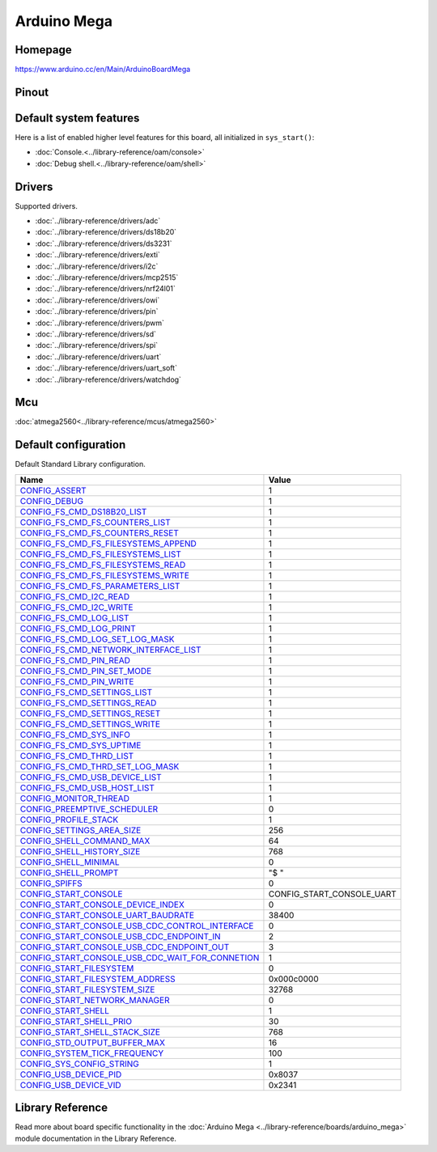 Arduino Mega
============

Homepage
--------

https://www.arduino.cc/en/Main/ArduinoBoardMega

Pinout
------

.. image:: ../images/boards/arduino-mega-pinout.png
   :width: 50%
   :target: ../_images/arduino-mega-pinout.png

Default system features
-----------------------

Here is a list of enabled higher level features for this board, all
initialized in ``sys_start()``:

- :doc:`Console.<../library-reference/oam/console>`
- :doc:`Debug shell.<../library-reference/oam/shell>`

Drivers
-------

Supported drivers.

- :doc:`../library-reference/drivers/adc`
- :doc:`../library-reference/drivers/ds18b20`
- :doc:`../library-reference/drivers/ds3231`
- :doc:`../library-reference/drivers/exti`
- :doc:`../library-reference/drivers/i2c`
- :doc:`../library-reference/drivers/mcp2515`
- :doc:`../library-reference/drivers/nrf24l01`
- :doc:`../library-reference/drivers/owi`
- :doc:`../library-reference/drivers/pin`
- :doc:`../library-reference/drivers/pwm`
- :doc:`../library-reference/drivers/sd`
- :doc:`../library-reference/drivers/spi`
- :doc:`../library-reference/drivers/uart`
- :doc:`../library-reference/drivers/uart_soft`
- :doc:`../library-reference/drivers/watchdog`

Mcu
---

:doc:`atmega2560<../library-reference/mcus/atmega2560>`

Default configuration
---------------------

Default Standard Library configuration.

+------------------------------------------------------+-----------------------------------------------------+
|  Name                                                |  Value                                              |
+======================================================+=====================================================+
|  CONFIG_ASSERT_                                      |  1                                                  |
+------------------------------------------------------+-----------------------------------------------------+
|  CONFIG_DEBUG_                                       |  1                                                  |
+------------------------------------------------------+-----------------------------------------------------+
|  CONFIG_FS_CMD_DS18B20_LIST_                         |  1                                                  |
+------------------------------------------------------+-----------------------------------------------------+
|  CONFIG_FS_CMD_FS_COUNTERS_LIST_                     |  1                                                  |
+------------------------------------------------------+-----------------------------------------------------+
|  CONFIG_FS_CMD_FS_COUNTERS_RESET_                    |  1                                                  |
+------------------------------------------------------+-----------------------------------------------------+
|  CONFIG_FS_CMD_FS_FILESYSTEMS_APPEND_                |  1                                                  |
+------------------------------------------------------+-----------------------------------------------------+
|  CONFIG_FS_CMD_FS_FILESYSTEMS_LIST_                  |  1                                                  |
+------------------------------------------------------+-----------------------------------------------------+
|  CONFIG_FS_CMD_FS_FILESYSTEMS_READ_                  |  1                                                  |
+------------------------------------------------------+-----------------------------------------------------+
|  CONFIG_FS_CMD_FS_FILESYSTEMS_WRITE_                 |  1                                                  |
+------------------------------------------------------+-----------------------------------------------------+
|  CONFIG_FS_CMD_FS_PARAMETERS_LIST_                   |  1                                                  |
+------------------------------------------------------+-----------------------------------------------------+
|  CONFIG_FS_CMD_I2C_READ_                             |  1                                                  |
+------------------------------------------------------+-----------------------------------------------------+
|  CONFIG_FS_CMD_I2C_WRITE_                            |  1                                                  |
+------------------------------------------------------+-----------------------------------------------------+
|  CONFIG_FS_CMD_LOG_LIST_                             |  1                                                  |
+------------------------------------------------------+-----------------------------------------------------+
|  CONFIG_FS_CMD_LOG_PRINT_                            |  1                                                  |
+------------------------------------------------------+-----------------------------------------------------+
|  CONFIG_FS_CMD_LOG_SET_LOG_MASK_                     |  1                                                  |
+------------------------------------------------------+-----------------------------------------------------+
|  CONFIG_FS_CMD_NETWORK_INTERFACE_LIST_               |  1                                                  |
+------------------------------------------------------+-----------------------------------------------------+
|  CONFIG_FS_CMD_PIN_READ_                             |  1                                                  |
+------------------------------------------------------+-----------------------------------------------------+
|  CONFIG_FS_CMD_PIN_SET_MODE_                         |  1                                                  |
+------------------------------------------------------+-----------------------------------------------------+
|  CONFIG_FS_CMD_PIN_WRITE_                            |  1                                                  |
+------------------------------------------------------+-----------------------------------------------------+
|  CONFIG_FS_CMD_SETTINGS_LIST_                        |  1                                                  |
+------------------------------------------------------+-----------------------------------------------------+
|  CONFIG_FS_CMD_SETTINGS_READ_                        |  1                                                  |
+------------------------------------------------------+-----------------------------------------------------+
|  CONFIG_FS_CMD_SETTINGS_RESET_                       |  1                                                  |
+------------------------------------------------------+-----------------------------------------------------+
|  CONFIG_FS_CMD_SETTINGS_WRITE_                       |  1                                                  |
+------------------------------------------------------+-----------------------------------------------------+
|  CONFIG_FS_CMD_SYS_INFO_                             |  1                                                  |
+------------------------------------------------------+-----------------------------------------------------+
|  CONFIG_FS_CMD_SYS_UPTIME_                           |  1                                                  |
+------------------------------------------------------+-----------------------------------------------------+
|  CONFIG_FS_CMD_THRD_LIST_                            |  1                                                  |
+------------------------------------------------------+-----------------------------------------------------+
|  CONFIG_FS_CMD_THRD_SET_LOG_MASK_                    |  1                                                  |
+------------------------------------------------------+-----------------------------------------------------+
|  CONFIG_FS_CMD_USB_DEVICE_LIST_                      |  1                                                  |
+------------------------------------------------------+-----------------------------------------------------+
|  CONFIG_FS_CMD_USB_HOST_LIST_                        |  1                                                  |
+------------------------------------------------------+-----------------------------------------------------+
|  CONFIG_MONITOR_THREAD_                              |  1                                                  |
+------------------------------------------------------+-----------------------------------------------------+
|  CONFIG_PREEMPTIVE_SCHEDULER_                        |  0                                                  |
+------------------------------------------------------+-----------------------------------------------------+
|  CONFIG_PROFILE_STACK_                               |  1                                                  |
+------------------------------------------------------+-----------------------------------------------------+
|  CONFIG_SETTINGS_AREA_SIZE_                          |  256                                                |
+------------------------------------------------------+-----------------------------------------------------+
|  CONFIG_SHELL_COMMAND_MAX_                           |  64                                                 |
+------------------------------------------------------+-----------------------------------------------------+
|  CONFIG_SHELL_HISTORY_SIZE_                          |  768                                                |
+------------------------------------------------------+-----------------------------------------------------+
|  CONFIG_SHELL_MINIMAL_                               |  0                                                  |
+------------------------------------------------------+-----------------------------------------------------+
|  CONFIG_SHELL_PROMPT_                                |  "$ "                                               |
+------------------------------------------------------+-----------------------------------------------------+
|  CONFIG_SPIFFS_                                      |  0                                                  |
+------------------------------------------------------+-----------------------------------------------------+
|  CONFIG_START_CONSOLE_                               |  CONFIG_START_CONSOLE_UART                          |
+------------------------------------------------------+-----------------------------------------------------+
|  CONFIG_START_CONSOLE_DEVICE_INDEX_                  |  0                                                  |
+------------------------------------------------------+-----------------------------------------------------+
|  CONFIG_START_CONSOLE_UART_BAUDRATE_                 |  38400                                              |
+------------------------------------------------------+-----------------------------------------------------+
|  CONFIG_START_CONSOLE_USB_CDC_CONTROL_INTERFACE_     |  0                                                  |
+------------------------------------------------------+-----------------------------------------------------+
|  CONFIG_START_CONSOLE_USB_CDC_ENDPOINT_IN_           |  2                                                  |
+------------------------------------------------------+-----------------------------------------------------+
|  CONFIG_START_CONSOLE_USB_CDC_ENDPOINT_OUT_          |  3                                                  |
+------------------------------------------------------+-----------------------------------------------------+
|  CONFIG_START_CONSOLE_USB_CDC_WAIT_FOR_CONNETION_    |  1                                                  |
+------------------------------------------------------+-----------------------------------------------------+
|  CONFIG_START_FILESYSTEM_                            |  0                                                  |
+------------------------------------------------------+-----------------------------------------------------+
|  CONFIG_START_FILESYSTEM_ADDRESS_                    |  0x000c0000                                         |
+------------------------------------------------------+-----------------------------------------------------+
|  CONFIG_START_FILESYSTEM_SIZE_                       |  32768                                              |
+------------------------------------------------------+-----------------------------------------------------+
|  CONFIG_START_NETWORK_MANAGER_                       |  0                                                  |
+------------------------------------------------------+-----------------------------------------------------+
|  CONFIG_START_SHELL_                                 |  1                                                  |
+------------------------------------------------------+-----------------------------------------------------+
|  CONFIG_START_SHELL_PRIO_                            |  30                                                 |
+------------------------------------------------------+-----------------------------------------------------+
|  CONFIG_START_SHELL_STACK_SIZE_                      |  768                                                |
+------------------------------------------------------+-----------------------------------------------------+
|  CONFIG_STD_OUTPUT_BUFFER_MAX_                       |  16                                                 |
+------------------------------------------------------+-----------------------------------------------------+
|  CONFIG_SYSTEM_TICK_FREQUENCY_                       |  100                                                |
+------------------------------------------------------+-----------------------------------------------------+
|  CONFIG_SYS_CONFIG_STRING_                           |  1                                                  |
+------------------------------------------------------+-----------------------------------------------------+
|  CONFIG_USB_DEVICE_PID_                              |  0x8037                                             |
+------------------------------------------------------+-----------------------------------------------------+
|  CONFIG_USB_DEVICE_VID_                              |  0x2341                                             |
+------------------------------------------------------+-----------------------------------------------------+


Library Reference
-----------------

Read more about board specific functionality in the :doc:`Arduino Mega
<../library-reference/boards/arduino_mega>` module documentation in the
Library Reference.



.. _CONFIG_ASSERT: ../user-guide/configuration.html#c.CONFIG_ASSERT

.. _CONFIG_DEBUG: ../user-guide/configuration.html#c.CONFIG_DEBUG

.. _CONFIG_FS_CMD_DS18B20_LIST: ../user-guide/configuration.html#c.CONFIG_FS_CMD_DS18B20_LIST

.. _CONFIG_FS_CMD_FS_COUNTERS_LIST: ../user-guide/configuration.html#c.CONFIG_FS_CMD_FS_COUNTERS_LIST

.. _CONFIG_FS_CMD_FS_COUNTERS_RESET: ../user-guide/configuration.html#c.CONFIG_FS_CMD_FS_COUNTERS_RESET

.. _CONFIG_FS_CMD_FS_FILESYSTEMS_APPEND: ../user-guide/configuration.html#c.CONFIG_FS_CMD_FS_FILESYSTEMS_APPEND

.. _CONFIG_FS_CMD_FS_FILESYSTEMS_LIST: ../user-guide/configuration.html#c.CONFIG_FS_CMD_FS_FILESYSTEMS_LIST

.. _CONFIG_FS_CMD_FS_FILESYSTEMS_READ: ../user-guide/configuration.html#c.CONFIG_FS_CMD_FS_FILESYSTEMS_READ

.. _CONFIG_FS_CMD_FS_FILESYSTEMS_WRITE: ../user-guide/configuration.html#c.CONFIG_FS_CMD_FS_FILESYSTEMS_WRITE

.. _CONFIG_FS_CMD_FS_PARAMETERS_LIST: ../user-guide/configuration.html#c.CONFIG_FS_CMD_FS_PARAMETERS_LIST

.. _CONFIG_FS_CMD_I2C_READ: ../user-guide/configuration.html#c.CONFIG_FS_CMD_I2C_READ

.. _CONFIG_FS_CMD_I2C_WRITE: ../user-guide/configuration.html#c.CONFIG_FS_CMD_I2C_WRITE

.. _CONFIG_FS_CMD_LOG_LIST: ../user-guide/configuration.html#c.CONFIG_FS_CMD_LOG_LIST

.. _CONFIG_FS_CMD_LOG_PRINT: ../user-guide/configuration.html#c.CONFIG_FS_CMD_LOG_PRINT

.. _CONFIG_FS_CMD_LOG_SET_LOG_MASK: ../user-guide/configuration.html#c.CONFIG_FS_CMD_LOG_SET_LOG_MASK

.. _CONFIG_FS_CMD_NETWORK_INTERFACE_LIST: ../user-guide/configuration.html#c.CONFIG_FS_CMD_NETWORK_INTERFACE_LIST

.. _CONFIG_FS_CMD_PIN_READ: ../user-guide/configuration.html#c.CONFIG_FS_CMD_PIN_READ

.. _CONFIG_FS_CMD_PIN_SET_MODE: ../user-guide/configuration.html#c.CONFIG_FS_CMD_PIN_SET_MODE

.. _CONFIG_FS_CMD_PIN_WRITE: ../user-guide/configuration.html#c.CONFIG_FS_CMD_PIN_WRITE

.. _CONFIG_FS_CMD_SETTINGS_LIST: ../user-guide/configuration.html#c.CONFIG_FS_CMD_SETTINGS_LIST

.. _CONFIG_FS_CMD_SETTINGS_READ: ../user-guide/configuration.html#c.CONFIG_FS_CMD_SETTINGS_READ

.. _CONFIG_FS_CMD_SETTINGS_RESET: ../user-guide/configuration.html#c.CONFIG_FS_CMD_SETTINGS_RESET

.. _CONFIG_FS_CMD_SETTINGS_WRITE: ../user-guide/configuration.html#c.CONFIG_FS_CMD_SETTINGS_WRITE

.. _CONFIG_FS_CMD_SYS_INFO: ../user-guide/configuration.html#c.CONFIG_FS_CMD_SYS_INFO

.. _CONFIG_FS_CMD_SYS_UPTIME: ../user-guide/configuration.html#c.CONFIG_FS_CMD_SYS_UPTIME

.. _CONFIG_FS_CMD_THRD_LIST: ../user-guide/configuration.html#c.CONFIG_FS_CMD_THRD_LIST

.. _CONFIG_FS_CMD_THRD_SET_LOG_MASK: ../user-guide/configuration.html#c.CONFIG_FS_CMD_THRD_SET_LOG_MASK

.. _CONFIG_FS_CMD_USB_DEVICE_LIST: ../user-guide/configuration.html#c.CONFIG_FS_CMD_USB_DEVICE_LIST

.. _CONFIG_FS_CMD_USB_HOST_LIST: ../user-guide/configuration.html#c.CONFIG_FS_CMD_USB_HOST_LIST

.. _CONFIG_MONITOR_THREAD: ../user-guide/configuration.html#c.CONFIG_MONITOR_THREAD

.. _CONFIG_PREEMPTIVE_SCHEDULER: ../user-guide/configuration.html#c.CONFIG_PREEMPTIVE_SCHEDULER

.. _CONFIG_PROFILE_STACK: ../user-guide/configuration.html#c.CONFIG_PROFILE_STACK

.. _CONFIG_SETTINGS_AREA_SIZE: ../user-guide/configuration.html#c.CONFIG_SETTINGS_AREA_SIZE

.. _CONFIG_SHELL_COMMAND_MAX: ../user-guide/configuration.html#c.CONFIG_SHELL_COMMAND_MAX

.. _CONFIG_SHELL_HISTORY_SIZE: ../user-guide/configuration.html#c.CONFIG_SHELL_HISTORY_SIZE

.. _CONFIG_SHELL_MINIMAL: ../user-guide/configuration.html#c.CONFIG_SHELL_MINIMAL

.. _CONFIG_SHELL_PROMPT: ../user-guide/configuration.html#c.CONFIG_SHELL_PROMPT

.. _CONFIG_SPIFFS: ../user-guide/configuration.html#c.CONFIG_SPIFFS

.. _CONFIG_START_CONSOLE: ../user-guide/configuration.html#c.CONFIG_START_CONSOLE

.. _CONFIG_START_CONSOLE_DEVICE_INDEX: ../user-guide/configuration.html#c.CONFIG_START_CONSOLE_DEVICE_INDEX

.. _CONFIG_START_CONSOLE_UART_BAUDRATE: ../user-guide/configuration.html#c.CONFIG_START_CONSOLE_UART_BAUDRATE

.. _CONFIG_START_CONSOLE_USB_CDC_CONTROL_INTERFACE: ../user-guide/configuration.html#c.CONFIG_START_CONSOLE_USB_CDC_CONTROL_INTERFACE

.. _CONFIG_START_CONSOLE_USB_CDC_ENDPOINT_IN: ../user-guide/configuration.html#c.CONFIG_START_CONSOLE_USB_CDC_ENDPOINT_IN

.. _CONFIG_START_CONSOLE_USB_CDC_ENDPOINT_OUT: ../user-guide/configuration.html#c.CONFIG_START_CONSOLE_USB_CDC_ENDPOINT_OUT

.. _CONFIG_START_CONSOLE_USB_CDC_WAIT_FOR_CONNETION: ../user-guide/configuration.html#c.CONFIG_START_CONSOLE_USB_CDC_WAIT_FOR_CONNETION

.. _CONFIG_START_FILESYSTEM: ../user-guide/configuration.html#c.CONFIG_START_FILESYSTEM

.. _CONFIG_START_FILESYSTEM_ADDRESS: ../user-guide/configuration.html#c.CONFIG_START_FILESYSTEM_ADDRESS

.. _CONFIG_START_FILESYSTEM_SIZE: ../user-guide/configuration.html#c.CONFIG_START_FILESYSTEM_SIZE

.. _CONFIG_START_NETWORK_MANAGER: ../user-guide/configuration.html#c.CONFIG_START_NETWORK_MANAGER

.. _CONFIG_START_SHELL: ../user-guide/configuration.html#c.CONFIG_START_SHELL

.. _CONFIG_START_SHELL_PRIO: ../user-guide/configuration.html#c.CONFIG_START_SHELL_PRIO

.. _CONFIG_START_SHELL_STACK_SIZE: ../user-guide/configuration.html#c.CONFIG_START_SHELL_STACK_SIZE

.. _CONFIG_STD_OUTPUT_BUFFER_MAX: ../user-guide/configuration.html#c.CONFIG_STD_OUTPUT_BUFFER_MAX

.. _CONFIG_SYSTEM_TICK_FREQUENCY: ../user-guide/configuration.html#c.CONFIG_SYSTEM_TICK_FREQUENCY

.. _CONFIG_SYS_CONFIG_STRING: ../user-guide/configuration.html#c.CONFIG_SYS_CONFIG_STRING

.. _CONFIG_USB_DEVICE_PID: ../user-guide/configuration.html#c.CONFIG_USB_DEVICE_PID

.. _CONFIG_USB_DEVICE_VID: ../user-guide/configuration.html#c.CONFIG_USB_DEVICE_VID
